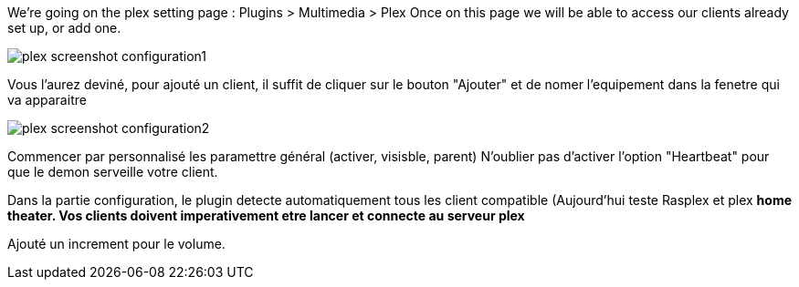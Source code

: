 We're going on the plex setting page : Plugins > Multimedia > Plex
Once on this page we will be able to access our clients already set up, or add one.

image::../images/plex_screenshot_configuration1.jpg[]

Vous l'aurez deviné, pour ajouté un client, il suffit de cliquer sur le bouton "Ajouter" et de nomer l'equipement dans la fenetre qui va apparaitre

image::../images/plex_screenshot_configuration2.jpg[]

Commencer par personnalisé les paramettre général (activer, visisble, parent)
N'oublier pas d'activer l'option "Heartbeat" pour que le demon serveille votre client.

Dans la partie configuration, le plugin detecte automatiquement tous les client compatible (Aujourd'hui teste Rasplex et plex *home theater.
Vos clients doivent imperativement etre lancer et connecte au serveur plex*

Ajouté un increment pour le volume.